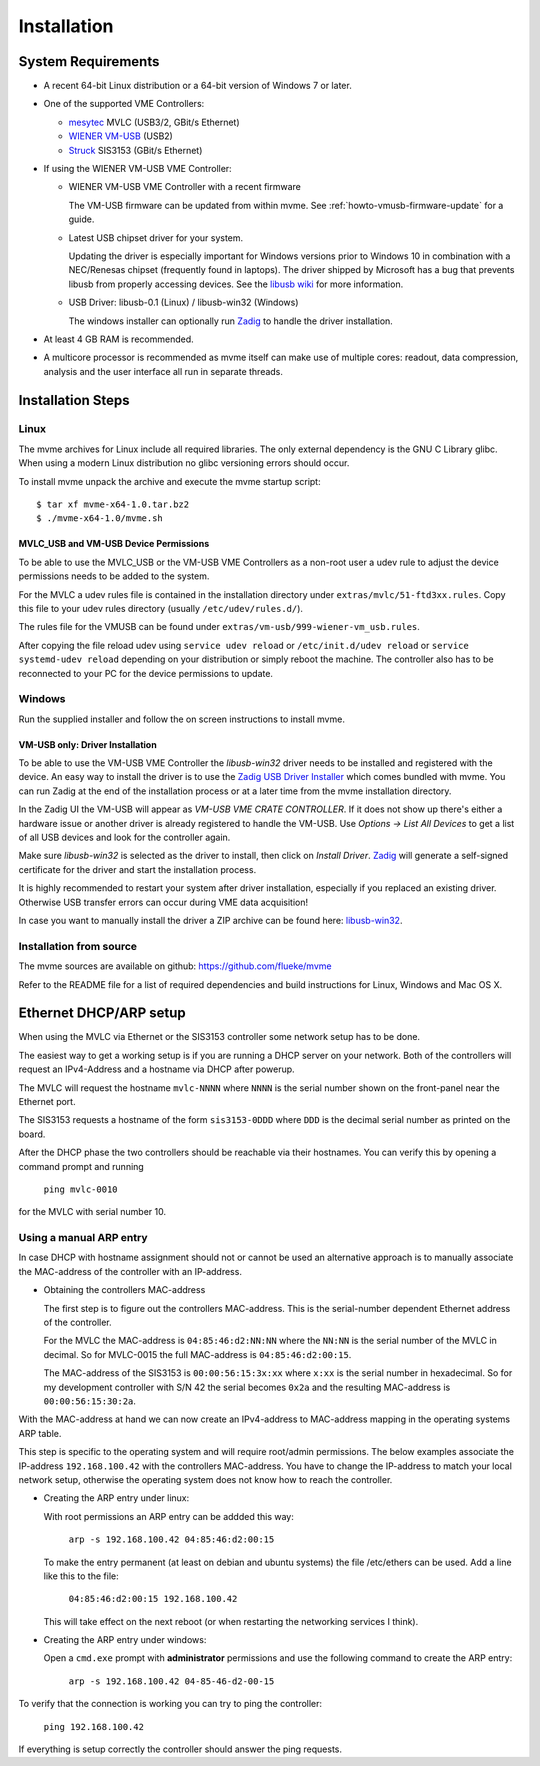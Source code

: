 Installation
##################################################

System Requirements
==================================================

* A recent 64-bit Linux distribution or a 64-bit version of Windows 7 or
  later.

* One of the supported VME Controllers:

  * `mesytec`_ MVLC (USB3/2, GBit/s Ethernet)
  * `WIENER`_ `VM-USB <http://www.wiener-d.com/sc/modules/vme--modules/vm-usb.html>`_ (USB2)
  * `Struck`_ SIS3153 (GBit/s Ethernet)

* If using the WIENER VM-USB VME Controller:

  * WIENER VM-USB VME Controller with a recent firmware

    The VM-USB firmware can be updated from within mvme. See
    :ref:`howto-vmusb-firmware-update` for a guide.

  * Latest USB chipset driver for your system.

    Updating the driver is especially important for Windows versions prior to
    Windows 10 in combination with a NEC/Renesas chipset (frequently found in
    laptops). The driver shipped by Microsoft has a bug that prevents libusb from
    properly accessing devices. See the `libusb wiki`_ for more information.

  * USB Driver: libusb-0.1 (Linux) / libusb-win32 (Windows)

    The windows installer can optionally run `Zadig`_ to handle the driver
    installation.

* At least 4 GB RAM is recommended.

* A multicore processor is recommended as mvme itself can make use of multiple
  cores: readout, data compression, analysis and the user interface all run in
  separate threads.

.. _mesytec: https://www.mesytec.com/
.. _WIENER: http://www.wiener-d.com/
.. _Struck: http://www.struck.de/

.. _libusb wiki: https://github.com/libusb/libusb/wiki/Windows


Installation Steps
==================================================

Linux
--------------------------------------------------

The mvme archives for Linux include all required libraries. The only
external dependency is the GNU C Library glibc. When using a modern Linux
distribution no glibc versioning errors should occur.

To install mvme unpack the archive and execute the mvme startup script::

    $ tar xf mvme-x64-1.0.tar.bz2
    $ ./mvme-x64-1.0/mvme.sh

MVLC_USB and VM-USB Device Permissions
~~~~~~~~~~~~~~~~~~~~~~~~~~~~~~~~~~~~~~~~~~~~~~~~~

To be able to use the MVLC_USB or the VM-USB VME Controllers as a non-root user
a udev rule to adjust the device permissions needs to be added to the system.

For the MVLC a udev rules file is contained in the installation directory under
``extras/mvlc/51-ftd3xx.rules``. Copy this file to your udev rules directory
(usually ``/etc/udev/rules.d/``).

The rules file for the VMUSB can be found under
``extras/vm-usb/999-wiener-vm_usb.rules``.

After copying the file reload udev using ``service udev reload`` or
``/etc/init.d/udev reload`` or ``service systemd-udev reload`` depending on
your distribution or simply reboot the machine. The controller also has to be
reconnected to your PC for the device permissions to update.

Windows
--------------------------------------------------

Run the supplied installer and follow the on screen instructions to install
mvme.

.. _inst-windows-vmusb-driver:

VM-USB only: Driver Installation
~~~~~~~~~~~~~~~~~~~~~~~~~~~~~~~~~~~~~~~~~~~~~~~~~

To be able to use the VM-USB VME Controller the *libusb-win32* driver needs to
be installed and registered with the device. An easy way to install the driver
is to use the `Zadig USB Driver Installer <http://zadig.akeo.ie/>`_ which comes
bundled with mvme. You can run Zadig at the end of the installation process or
at a later time from the mvme installation directory.

In the Zadig UI the VM-USB will appear as *VM-USB VME CRATE CONTROLLER*. If it
does not show up there's either a hardware issue or another driver is already
registered to handle the VM-USB. Use *Options -> List All Devices* to get a
list of all USB devices and look for the controller again.

.. _installation-zadig:

.. autofigure:: images/installation_zadig.png
   :scale-latex: 60%

   Zadig with VM-USB and libusb-win32 selected

Make sure *libusb-win32* is selected as the driver to install, then click on
*Install Driver*. `Zadig`_ will generate a self-signed certificate for the
driver and start the installation process.

It is highly recommended to restart your system after driver installation,
especially if you replaced an existing driver. Otherwise USB transfer errors
can occur during VME data acquisition!

In case you want to manually install the driver a ZIP archive can be found
here: `libusb-win32`_.

.. _Zadig: http://zadig.akeo.ie/

.. _libusb-win32: https://sourceforge.net/projects/libusb-win32/files/libusb-win32-releases/1.2.6.0/

Installation from source
--------------------------------------------------
The mvme sources are available on github: https://github.com/flueke/mvme

Refer to the README file for a list of required dependencies and build
instructions for Linux, Windows and Mac OS X.

Ethernet DHCP/ARP setup
==================================================
When using the MVLC via Ethernet or the SIS3153 controller some network setup
has to be done.

The easiest way to get a working setup is if you are running a DHCP server on
your network. Both of the controllers will request an IPv4-Address and a
hostname via DHCP after powerup.

The MVLC will request the hostname ``mvlc-NNNN`` where ``NNNN`` is the serial
number shown on the front-panel near the Ethernet port.

The SIS3153 requests a hostname of the form ``sis3153-0DDD`` where ``DDD`` is
the decimal serial number as printed on the board.

After the DHCP phase the two controllers should be reachable via their
hostnames. You can verify this by opening a command prompt and running

    ``ping mvlc-0010``

for the MVLC with serial number 10.

Using a manual ARP entry
--------------------------------------------------
.. TODO: add short description of the network layers below

In case DHCP with hostname assignment should not or cannot be used an
alternative approach is to manually associate the MAC-address of the controller
with an IP-address.

* Obtaining the controllers MAC-address

  The first step is to figure out the controllers MAC-address. This is the
  serial-number dependent Ethernet address of the controller.

  For the MVLC the MAC-address is ``04:85:46:d2:NN:NN`` where the ``NN:NN`` is
  the serial number of the MVLC in decimal. So for MVLC-0015 the full
  MAC-address is ``04:85:46:d2:00:15``.

  The MAC-address of the SIS3153 is ``00:00:56:15:3x:xx`` where ``x:xx`` is the
  serial number in hexadecimal. So for my development controller with S/N 42 the
  serial becomes ``0x2a`` and the resulting MAC-address is ``00:00:56:15:30:2a``.

With the MAC-address at hand we can now create an IPv4-address to MAC-address
mapping in the operating systems ARP table.

This step is specific to the operating system and will require root/admin
permissions. The below examples associate the IP-address ``192.168.100.42``
with the controllers MAC-address. You have to change the IP-address to match
your local network setup, otherwise the operating system does not know how to
reach the controller.

* Creating the ARP entry under linux:

  With root permissions an ARP entry can be addded this way:

    ``arp -s 192.168.100.42 04:85:46:d2:00:15``

  To make the entry permanent (at least on debian and ubuntu systems) the file
  /etc/ethers can be used. Add a line like this to the file:

    ``04:85:46:d2:00:15 192.168.100.42``

  This will take effect on the next reboot (or when restarting the networking
  services I think).

* Creating the ARP entry under windows:

  Open a ``cmd.exe`` prompt with **administrator** permissions and use the
  following command to create the ARP entry:

    ``arp -s 192.168.100.42 04-85-46-d2-00-15``

To verify that the connection is working you can try to ping the controller:

  ``ping 192.168.100.42``

If everything is setup correctly the controller should answer the ping
requests.

.. TODO: add some troubleshooting hints

.. vim:ft=rst
